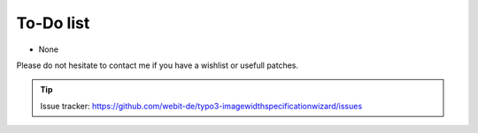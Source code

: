 To-Do list
----------

- None

Please do not hesitate to contact me if you have a wishlist or usefull
patches.

.. tip::
	Issue tracker: https://github.com/webit-de/typo3-imagewidthspecificationwizard/issues
